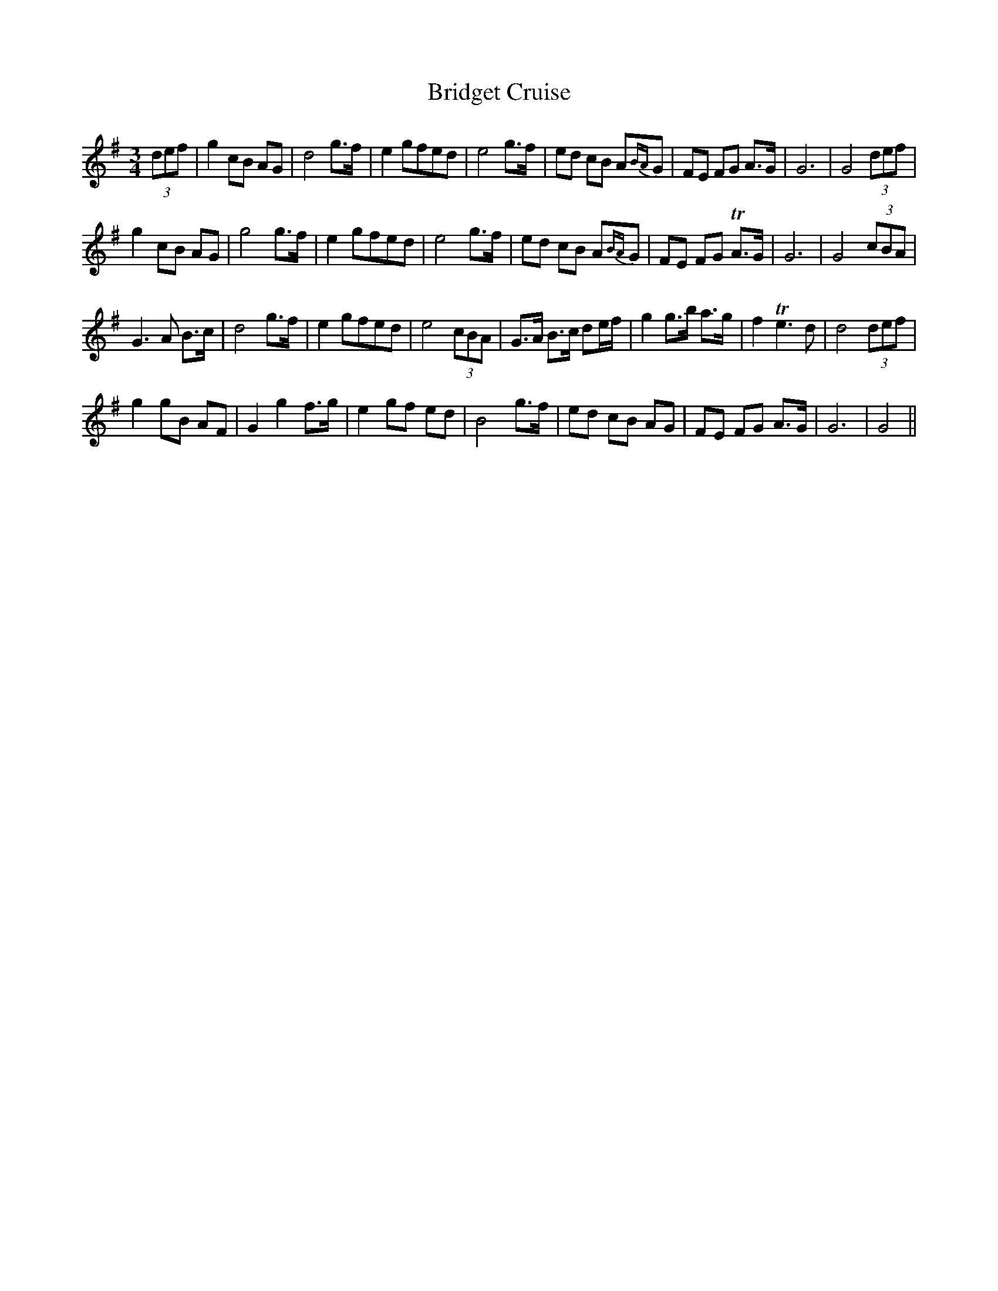 X: 5117
T: Bridget Cruise
R: waltz
M: 3/4
K: Gmajor
(3def|g2cB AG|d4g>f|e2gfed|e4g>f|ed cB A{BA}G|FE FG A>G|G6|G4 (3def|
g2cB AG|g4g>f|e2gfed|e4g>f|ed cB A{BA}G|FE FG TA>G|G6|G4 (3cBA|
G3A B>c|d4g>f|e2gfed|e4 (3cBA|G>A B>c de/f/|g2g>b a>g|f2 Te3d|d4 (3def|
g2gB AF|G2g2f>g|e2gf ed|B4g>f|ed cB AG|FE FG A>G|G6|G4||

